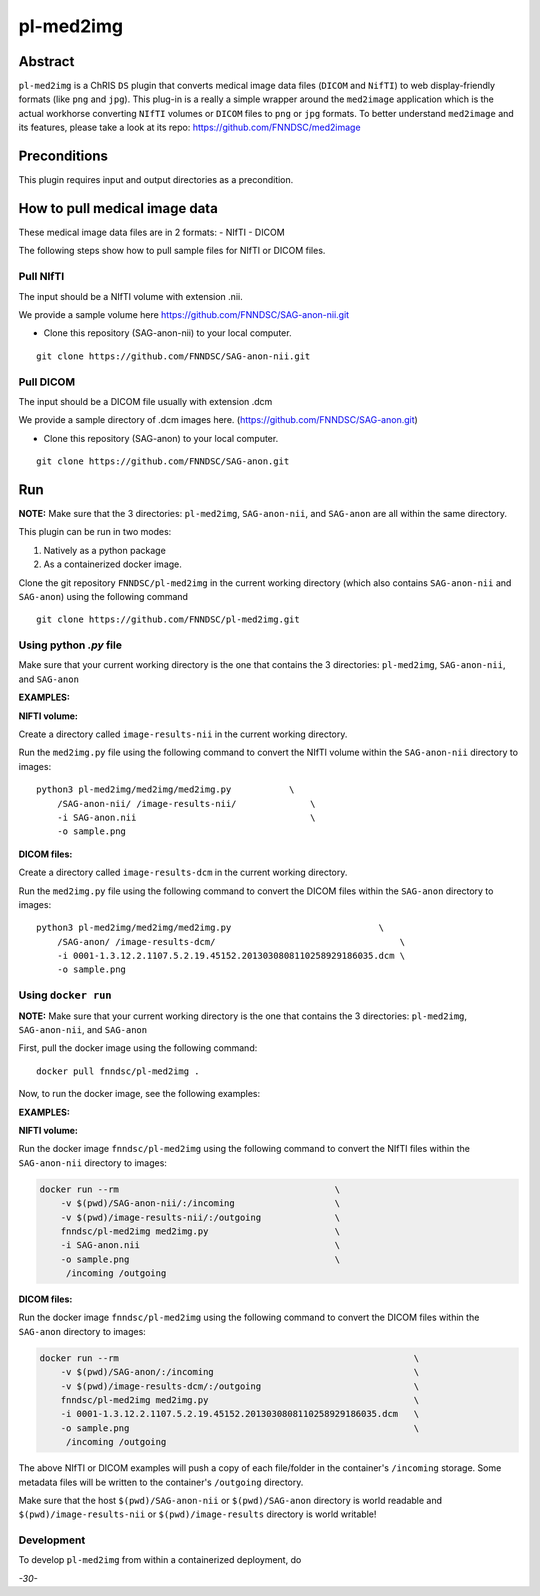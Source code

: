 ##########
pl-med2img
##########


Abstract
========

``pl-med2img`` is a ChRIS ``DS`` plugin that converts medical image data files (``DICOM`` and ``NifTI``) to web display-friendly formats (like ``png`` and ``jpg``). This plug-in is a really a simple wrapper around the ``med2image`` application which is the actual workhorse converting ``NIfTI`` volumes or ``DICOM`` files to ``png`` or ``jpg`` formats. To better understand ``med2image`` and its features, please take a look at its repo: https://github.com/FNNDSC/med2image


Preconditions
=============

This plugin requires input and output directories as a precondition.

How to pull medical image data
==============================

These medical image data files are in 2 formats:
- NIfTI
- DICOM

The following steps show how to pull sample files for NIfTI or DICOM files.

Pull NIfTI
^^^^^^^^^^

The input should be a NIfTI volume with extension .nii.

We provide a sample volume here https://github.com/FNNDSC/SAG-anon-nii.git

- Clone this repository (SAG-anon-nii) to your local computer.

::

    git clone https://github.com/FNNDSC/SAG-anon-nii.git

Pull DICOM
^^^^^^^^^^

The input should be a DICOM file usually with extension .dcm

We provide a sample directory of .dcm images here. (https://github.com/FNNDSC/SAG-anon.git)

-   Clone this repository (SAG-anon) to your local computer.

::

    git clone https://github.com/FNNDSC/SAG-anon.git

Run
===

**NOTE:** Make sure that the 3 directories: ``pl-med2img``, ``SAG-anon-nii``, and ``SAG-anon`` are all within the same directory.

This plugin can be run in two modes: 

1. Natively as a python package
2. As a containerized docker image.

Clone the git repository ``FNNDSC/pl-med2img`` in the current working directory (which also contains ``SAG-anon-nii`` and ``SAG-anon``) using the following command

::

    git clone https://github.com/FNNDSC/pl-med2img.git


Using python `.py` file
^^^^^^^^^^^^^^^^^^^^^^^

Make sure that your current working directory is the one that contains the 3 directories: ``pl-med2img``, ``SAG-anon-nii``, and ``SAG-anon``


**EXAMPLES:**

**NIFTI volume:**

Create a directory called ``image-results-nii`` in the current working directory.

Run the ``med2img.py`` file using the following command to convert the NIfTI volume within the ``SAG-anon-nii`` directory to images:

::

    python3 pl-med2img/med2img/med2img.py           \
        /SAG-anon-nii/ /image-results-nii/              \
        -i SAG-anon.nii                                 \
        -o sample.png

**DICOM files:**

Create a directory called ``image-results-dcm`` in the current working directory.

Run the ``med2img.py`` file using the following command to convert the DICOM files within the ``SAG-anon`` directory to images:

::

    python3 pl-med2img/med2img/med2img.py                            \
        /SAG-anon/ /image-results-dcm/                                   \ 
        -i 0001-1.3.12.2.1107.5.2.19.45152.2013030808110258929186035.dcm \
        -o sample.png

Using ``docker run``
^^^^^^^^^^^^^^^^^^^^
**NOTE:** Make sure that your current working directory is the one that contains the 3 directories: ``pl-med2img``, ``SAG-anon-nii``, and ``SAG-anon``

First, pull the docker image using the following command:

::

    docker pull fnndsc/pl-med2img .

Now, to run the docker image, see the following examples:

**EXAMPLES:**

**NIFTI volume:**

Run the docker image ``fnndsc/pl-med2img`` using the following command to convert the NIfTI files within the ``SAG-anon-nii`` directory to images:


.. code-block:: bash

    docker run --rm                                         \
        -v $(pwd)/SAG-anon-nii/:/incoming                   \
        -v $(pwd)/image-results-nii/:/outgoing              \
        fnndsc/pl-med2img med2img.py                        \
        -i SAG-anon.nii                                     \
        -o sample.png                                       \
         /incoming /outgoing

**DICOM files:**

Run the docker image ``fnndsc/pl-med2img`` using the following command to convert the DICOM files within the ``SAG-anon`` directory to images:

.. code-block:: bash

    docker run --rm                                                        \
        -v $(pwd)/SAG-anon/:/incoming                                      \
        -v $(pwd)/image-results-dcm/:/outgoing                             \
        fnndsc/pl-med2img med2img.py                                       \
        -i 0001-1.3.12.2.1107.5.2.19.45152.2013030808110258929186035.dcm   \
        -o sample.png                                                      \
         /incoming /outgoing

The above NIfTI or DICOM examples will push a copy of each file/folder in the container's ``/incoming``
storage. Some metadata files will be written to the container's ``/outgoing`` directory.

Make sure that the host ``$(pwd)/SAG-anon-nii`` or ``$(pwd)/SAG-anon`` directory is world readable and ``$(pwd)/image-results-nii`` or ``$(pwd)/image-results``
directory is world writable!

Development
^^^^^^^^^^^

To develop ``pl-med2img`` from within a containerized deployment, do

.. code-block:: bash
    docker run --rm -it                                                     \
        -v $PWD/med2img:/usr/local/lib/python3.8/dist-packages/med2img:ro  \ 
        -v $PWD/in:/incoming:ro -v $PWD/out:/outgoing:rw                    \
        fnndsc/pl-med2img med2img                                           \
        --inputFileSubStr "dcm" --sliceToConvert 0                          \
        /incoming /outgoing

*-30-*